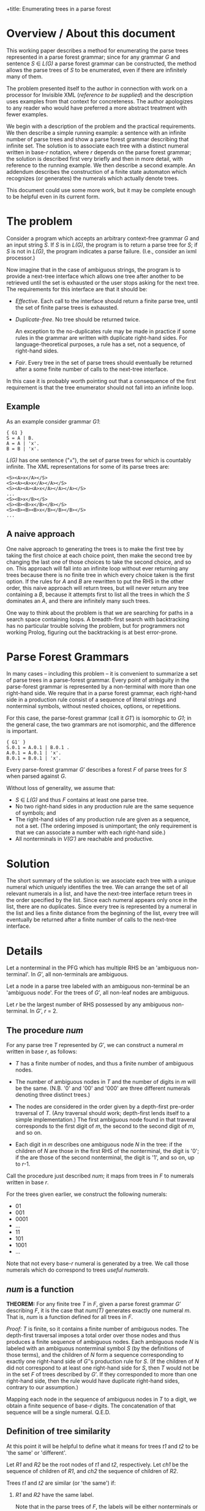 +title: Enumerating trees in a parse forest
#+author: Michael Sperberg-McQueen
#+date: 19 July 2023, revised 3-11 June 2024

* Overview / About this document

This working paper describes a method for enumerating the parse trees
represented in a parse forest grammar; since for any grammar /G/ and
sentence /S/ ∈ /L(G)/ a parse forest grammar can be constructed, the
method allows the parse trees of /S/ to be enumerated, even if there
are infinitely many of them.

The problem presented itself to the author in connection with work on
a processor for Invisible XML (/reference to be supplied/) and the
description uses examples from that context for concreteness.  The
author apologizes to any reader who would have preferred a more
abstract treatment with fewer examples.

We begin with a description of the problem and the practical
requirements.  We then describe a simple running example: a sentence
with an infinite number of parse trees and show a parse forest grammar
describing that infinite set.  The solution is to associate each tree
with a distinct numeral written in base-/r/ notation, where /r/
depends on the parse forest grammar; the solution is described first
very briefly and then in more detail, with reference to the running
example. We then describe a second example.  An addendum describes the
construction of a finite state automaton which recognizes (or
generates) the numerals which actually denote trees.

This document could use some more work, but it may be complete enough
to be helpful even in its current form.

* The problem

Consider a program which accepts an arbitrary context-free grammar /G/
and an input string /S/.  If /S/ is in /L(G)/, the program is to
return a parse tree for /S/; if /S/ is not in /L(G)/, the program
indicates a parse failure.  (I.e., consider an ixml processor.)

Now imagine that in the case of ambiguous strings, the program is to
provide a next-tree interface which allows one tree after another to
be retrieved until the set is exhausted or the user stops asking for
the next tree.  The requirements for this interface are that it should
be:

  - /Effective/.  Each call to the interface should return a finite
    parse tree, until the set of finite parse trees is exhausted.
    
  - /Duplicate-free/.  No tree should be returned twice.

    An exception to the no-duplicates rule may be made in practice if
    some rules in the grammar are written with duplicate right-hand
    sides.  For language-theoretical purposes, a rule has a set, not a
    sequence, of right-hand sides.

  - /Fair/.  Every tree in the set of parse trees should eventually be
    returned after a some finite number of calls to the next-tree
    interface.

In this case it is probably worth pointing out that a consequence of
the first requirement is that the tree enumerator should not fall into
an infinite loop.

** Example

As an example consider grammar /G1/:
#+begin_src ixml
    { G1 }
    S = A | B.
    A = A | 'x'.
    B = B | 'x'.
#+end_src

/L(G)/ has one sentence ("=x="), the set of parse trees for which is
countably infinite.  The XML representations for some of its parse
trees are:
#+begin_example
    <S><A>x</A></S>
    <S><A><A>x</A></A></S>
    <S><A><A><A>x</A></A></A></S>
    ...
    <S><B>x</B></S>
    <S><B><B>x</B></B></S>
    <S><B><B><B>x</B></B></B></S>
    ...
#+end_example

** A naive approach
One naive approach to generating the trees is to make the first tree
by taking the first choice at each choice point, then make the second
tree by changing the last one of those choices to take the second
choice, and so on.  This approach will fall into an infinite loop
without ever returning any trees because there is no finite tree in
which every choice taken is the first option.  If the rules for /A/
and /B/ are rewritten to put the RHS in the other order, this naive
approach will return trees, but will never return any tree containing
a /B/, because it attempts first to list all the trees in which the
/S/ dominates an /A/, and there are infinitely many such trees.

One way to think about the problem is that we are searching for paths in
a search space containing loops. A breadth-first search with
backtracking has no particular trouble solving the problem, but for
programmers not working Prolog, figuring out the backtracking is at best
error-prone.

# (At least, both Norm and I have screwed up multiple times.)

* Parse Forest Grammars

In many cases -- including this problem -- it is convenient to
summarize a set of parse trees in a parse-forest grammar.  Every point
of ambiguity in the parse-forest grammar is represented by a
non-terminal with more than one right-hand side.  We require that in a
parse forest grammar, each right-hand side in a production rule
consist of a sequence of literal strings and nonterminal symbols,
without nested choices, options, or repetitions.

For this case, the parse-forest grammar (call it /G1′/) is isomorphic
to /G1/; in the general case, the two grammars are not isomorphic, and
the difference is important.
#+begin_src ixml
    { G1′ }
    S.0.1 = A.0.1 | B.0.1 .
    A.0.1 = A.0.1 | 'x'.
    B.0.1 = B.0.1 | 'x'.
#+end_src

# Since /G′/ is isomorphic to G here, I am going to write /S/, A, and B, not
# S.0.1, A.0.1, and B.0.1, purely for simplicity in typing.

Every parse-forest grammar /G′/ describes a forest /F/ of parse trees
for /S/ when parsed against /G/.

Without loss of generality, we assume that:
- /S/ ∈ /L(G)/ and thus /F/ contains at least one parse tree.
- No two right-hand sides in any production rule are the same sequence
  of symbols; and
- The right-hand sides of any production rule are given as a sequence,
  not a set.  (The ordering imposed is unimportant; the only requirement
  is that we can associate a number with each right-hand side.)
- All nonterminals in /V(G′)/ are reachable and productive.
  
* Solution

The short summary of the solution is: we associate each tree with a
unique numeral which uniquely identifies the tree.  We can arrange the
set of all relevant numerals in a list, and have the next-tree
interface return trees in the order specified by the list.  Since each
numeral appears only once in the list, there are no duplicates.  Since
every tree is represented by a numeral in the list and lies a finite
distance from the beginning of the list, every tree will eventually be
returned after a finite number of calls to the next-tree interface.

* Details

Let a nonterminal in the PFG which has multiple RHS be an 'ambiguous
non-terminal'.  In /G′/, all non-terminals are ambiguous.

Let a node in a parse tree labeled with an ambiguous non-terminal be
an 'ambiguous node'.  For the trees of /G′/, all non-leaf nodes are
ambiguous.

Let /r/ be the largest number of RHS possessed by any ambiguous
non-terminal.  In /G′/, /r/ = 2.

** The procedure /num/

For any parse tree /T/ represented by /G′/, we can construct a numeral
/m/ written in base /r/, as follows:

  - /T/ has a finite number of nodes, and thus a finite number of
    ambiguous nodes.

  - The number of ambiguous nodes in /T/ and the number of digits in
    /m/ will be the same.  (N.B. '0' and '00' and '000' are three
    different numerals denoting three distinct trees.)

  - The nodes are considered in the order given by a depth-first
    pre-order traversal of /T/.  (Any traversal should work;
    depth-first lends itself to a simple implementation.) The first
    ambiguous node found in that traveral corresponds to the first
    digit of /m/, the second to the second digit of /m/, and so on.
  
  - Each digit in /m/ describes one ambiguous node /N/ in the tree: if
    the children of /N/ are those in the first RHS of the nonterminal,
    the digit is '0'; if the are those of the second nonterminal, the
    digit is '1', and so on, up to /r/-1.

Call the procedure just described /num/; it maps from trees in /F/ to
numerals written in base /r/.

For the trees given earlier, we construct the following numerals:

- 01
- 001
- 0001
- ...
- 11
- 101
- 1001
- ...

Note that not every base-/r/ numeral is generated by a tree.  We call those
numerals which do correspond to trees /useful numerals/.

** /num/ is a function

*THEOREM:* For any finite tree /T/ in /F/, given a parse forest
grammar /G′/ describing /F/, it is the case that /num(T)/ generates
exactly one numeral /m/.  That is, /num/ is a function defined for all
trees in /F/.

/Proof:/ /T/ is finite, so it contains a finite number of ambiguous
nodes.  The depth-first traversal imposes a total order over those
nodes and thus produces a finite sequence of ambiguous nodes.  Each
ambiguous node /N/ is labeled with an ambiguous nonterminal symbol /S/
(by the definitions of those terms), and the children of /N/ form a
sequence corresponding to exactly one right-hand side of /G′/'s
production rule for /S/.  (If the children of /N/ did not correspond
to at least one right-hand side for /S/, then /T/ would not be in the
set /F/ of trees described by /G′/.  If they corresponded to more than
one right-hand side, then the rule would have duplicate right-hand
sides, contrary to our assumption.)

Mapping each node in the sequence of ambiguous nodes in /T/ to a
digit, we obtain a finite sequence of base-/r/ digits.  The
concatenation of that sequence will be a single numeral.  Q.E.D.

** Definition of tree similarity

At this point it will be helpful to define what it means for trees
/t1/ and /t2/ to be 'the same' or 'different'.

Let /R1/ and /R2/ be the root nodes of /t1/ and /t2/, respectively.
Let /ch1/ be the sequence of children of /R1/, and /ch2/ the sequence
of children of /R2/.

Trees /t1/ and /t2/ are similar (or 'the same') if:

1. /R1/ and /R2/ have the same label.

   Note that in the parse trees of /F/, the labels will be either
   nonterminals or literal strings.
  
2. /R1/ and /R2/ have the same number of children.

3. The sequences formed by the labels of /ch1/ and /ch2/ are
   identical.
  
4. The subtrees rooted in the nodes of /ch1/ are pairwise similar to
   the subtrees rooted in the corresponding nodes of /ch2/.

Note that criterion 3 is a consequence of criterion 4 and thus
strictly speaking redundant; similarly criterion 2 is a consequence
of 3.  They are listed separately here solely for convenience.

Two nodes whose subtrees satisfy criteria 1-3 but not criterion 4 may
be said to be /locally similar/.

** /num/ is an injection

*THEOREM:* For any two trees /t1/ and /t2/ in /F/, /num(t1)/ and
/num(t2)/ are different numerals.  That is, /num/ is an injection.

/Proof:/ If /t1/ and /t2/ are two trees and not the same tree, then
they are not similar.  There must be some nodes /N1/ in /t1/ and /N2/
in /t2/ such that

- every ancestors of /N1/ and those of /N2/ are pairwise locally
  similar, and
- the left siblings of the ancestors are pairwise locally similar to
  the left siblings of the corresponding ancestors of /N2/, but
- /N1/ and /N2/ are not locally similar.

/N1/ and /N2/ must be labeled with the same symbol /S/; otherwise
their parents would not be locally similar.  /S/ must be a
nonterminal; otherwise, the subtrees rooted in /N1/ and /N2/ would be
similar.  Both the children of /N1/ and those of /N2/ must match some
right-hand side of the production rule for /S/ in the parse forest
grammar /G′/; otherwise /t1/ and /t2/ would not both be parse trees in
/F/.  The right-hand side which matches the children of /N1/ and the
right-hand side matching the children of /N2/ must be different, since
/N1/ and /N2/ have the same label but are not locally similar.

Since all nodes encountered before /N1/ and /N2/ in depth-first
pre-order traversal of /t1/ and /t2/ are pairwise similar, every digit
generated by /num/ for every ambiguous node to the left of or above
/N1/ and /N2/ must be the same for /t1/ and /t2/.  That is, /num(t1)/
and /num(t2)/ have a common prefix for the parts of /t1/ and /t2/ that
precede /N1/ and /N2/ in a pre-order traversal.

But the digit generated by /num/ for /N1/ and that generated for /N2/
must be different.

So /num(t1)/ and /num(t2)/ must differ in at least one digit. Q.E.D.

** The procedures /arb/ and /tree-constructor/

Now let's go the other way.

For any numeral /m/ written in base /r/, we can in a finite number of
steps either construct a parse tree /T/ represented by the parse
forest grammar /G′/ or else confirm that /m/ does not denote any tree
in /F/, as follows.

Let /S/ ∈ /V(G′)/ be the /current symbol/.

Let /dd/ be a sequence of base-/r/ digits.

Initially,

- /S/ is the start symbol of /G′/.
- /dd/ is a list of the digits of /m/.

We now enter a recursive procedure which we will call
/tree-constructor/, to build a tree whose root node is labeled /S/ and
return both that tree and some suffix of /dd/.

*Procedure /tree-constructor/, with arguments /G/, /S/, and /dd/*

1. If /S/ is a literal string, then make a one-node tree labeled with
   /S/, and return that tree together with /dd/.

   Otherwise, /S/ is a nonterminal.  Continue to the next step.

2. Initialize some variables.

   Let /i/ be the integer value of the first digit of /dd/, if /dd/ is
   non-empty, otherwise -1.
            
   Let /N/ be a newly constructed node labeled /S/.

   Let /R/ be the production rule for /S/ in /G′/.
    
   Let /c/ ('count') be the number of right-hand sides in /R/.

   With a little abuse of notation, we treat /R/ as an array of
   right-hand sides with zero-based indexing.  So for 0 ≤ /j/ < /c/,
   /R[j]/ denotes one of the right-hand sides in /R/.

   If /c/ = 1, let /Q/ be /R[0]/ and let /dd′/ be /dd/.
   
   Otherwise /c/ > 1.

   If 0 ≤ /i/ < /c/, then let /Q/ be /R[i]/ and let /dd′/ be the tail
   of /dd/.
   
   If /i/ ≥ /c/, then let /Q/ be undefined and let /dd′/ be /dd/.

   If /i/ < 0, then let /Q/ be undefined and let /dd′/ be /dd/.

   If /Q/ is undefined, skip to step 4; otherwise continue with
   step 3.
   
3. Construct a sequence of trees as the children of the current node.

   For each symbol /s/ in /Q/, call the procedure /tree-constructor/
   with /G′/, /s/, and a sequence of digits.  For the first symbol,
   the sequence of digits is /dd′/; for later symbols, it is the
   suffix of /dd′/ returned by the call to /tree-constructor/ on the
   preceding symbol.

   Let /dd″/ be the sequence of digits returned by the last call to
   /tree-constructor/.
   
   Let /ch/ be the sequence of trees returned by this series of
   recursive calls to /tree-constructor/.

   Note that if /Q/ is empty, then /ch/ will also be empty.   

4. Return the calculated values.
   
   If /Q/ is undefined and /i/ < 0, then return a singleton tree whose
   sole node is labeled with the integer -1, together with /dd′/.
   (This occurs when /S/ is an ambiguous nonterminal but there are no
   digits left to specify which right-hand side to select.  In that
   case the numeral /m/ denotes no tree, but a longer numeral with /m/
   as a proper prefix does denote a tree.  The tree labeled -1 serves
   as signal for this case.)

   If /Q/ is undefined and /i/ ≥ /c/, then return a singleton tree
   whose sole node is labeled with the integer -2, together with
   /dd′/.  (This occurs when the index /i/ is out of range and does
   not denote any right-hand side in /R/; in that case the numeral /m/
   denotes no tree in /F/, and neither does any numeral that has /m/
   as a prefix.  The tree labeled -2 serves as signal for this case.)   

   Singleton trees labeled with negative integers are /error trees/.
   
   If /Q/ is empty, then return the singleton tree containing node
   /N/, together with /dd′/.

   If any member of /ch/ is an error tree, then return the first such
   tree in /ch/, together with the sequence of digits returned with it
   by the recursive call to /tree-constructor/.

   Otherwise (/Q/ is defined, non-empty, and consists only of
   non-error trees), return the tree whose root is /N/ and in which
   the children of /N/ are the root nodes of the trees in /ch/.

/End of procedure tree-constructor./

For any call to /tree-constructor/, the difference between the
sequence /dd/ of digits passed to the procedure as an argument and the
sequence /dd″/ returned by the procedure may be referred to as the
sequence of digits 'consumed by' the procedure.  These are the leading
digits of /dd/ which were used to select right-hand sides for
ambiguous nonterminals in the construction of the tree or partial
tree.

Note that /tree-constructor/ consumes one digit for each ambiguous
nonterminal it encounters, until either the tree is complete or the
digits are exhausted.

*Procedure /arb/, with arguments /G′/ and /m/*

For a given parse-forest grammar /G′/ and a given base-/r/ numeral /m/
(where /r/ is the highest number of right-hand sides possessed by any
production rule in /G′/), we can define a procedure /arb/ which takes
/G′/ and /m/ as arguments and returns either a parse tree described by
/G′/ and denoted by /m/ or one of three failure signals:
out-of-digits, out-of-range, or excess-digits.

1. Let /S/ be the start symbol of /G′/ and /dd/ be the digits /m/.

2. Call /tree-constructor/ with arguments /G′/, /S/, and /dd/.  The
   procedure will return a tree and a sequence of digits; call them
   /T/ and /dd″/.

   One of the following cases will apply:

   - If /T/ is an error tree whose root is labeled -1, then /m/ does
     not denote any tree in /F/, but some numeral with /m/ as a prefix
     does.
     
     Informally: we ran out of digits in /m/.

     In this case, return a signal for out-of-digits.

   - If /T/ is an error tree whose root is labeled -2, then /m/ does
     not denote any tree in /F/, nor does any numeral of which /m/ is
     a prefix.

     Informally: some digit in /m/ was out of range.  (Perhaps /m/ is
     a base-3 numeral, since some ambiguous nonterminal has three
     right-hand sides, but the some other ambiguous nonterminal has
     only two right-hand sides.  If a "2" is the first digit in /dd/
     when that other nonterminal must be expanded, then the digit will
     be out of range in this way.)

     In this case, return a signal for out-of-range.
     
   - If /dd″/ is non-empty, the /m/ does not denote any tree in /F/,
     but some proper prefix of /m/ does denote a tree.

     Informally: /m/ has more digits than can be used.

     In this case, return a signal for excess-digits.
     
   - Otherwise, /T/ is the tree in /F/ denoted by /m/.

     Return /T/.
  
#  2. If /R/ has more than one right-hand side, then select the
#     right-hand side numbered /d1/ in a zero-based numbering.  (I.e.,
#     convert /d1/ to a number /n/, skip the first /n/ right-hand sides
#     in the sequence, and take the next one.
# 
#     If R has fewer than /n/ + 1 right-hand sides, then stop: /m/ does
#     not denote a tree.
# 
#     If /R/ has one right-hand side, select that right-hand side.
# 
#  3. For each symbol /s/ token in the selected right-hand side,
#     construct a node labeled with /s/; make the resulting sequence
#     of nodes the children of
#     
#  2. If the working tree has any leaves which are ambiguous nodes, we
#     select the leftmost such node, and continue with step 3.  If not,
#     we jump to step 4.
# 
#     Note that the result will be that the sequence in which nodes are
#     described by the digits of m will be the sequence in which they are
#     encountered in a depth-first search of the final tree T.
# 
#     /(This is not quite right.  We need to handle *all* nodes depth-first.)/
#     
#  3. If there is a current digit, then we use the current digit to
#     select which RHS to use in expanding the node: 0 for the first
#     RHS, 1 for the second, and so on.  And then we advance the
#     current-digit pointer to select the next digit in m, if any.
# 
#     Two special cases arise:
# 
#     If the current digit indicates a RHS which does not exist (say,
#     the digit is '4' but the nonterminal in question does not have
#     five RHS), then /m/ does not denote a tree.  (And furthermore, no
#     numeral of which /m/ is a prefix denotes a tree.)  In this case we
#     call /m/ an /unsatisfiable numeral/.
# 
#     If there is no current digit (i.e. we have reached the end of m
#     without providing children for every ambiguous node in the working
#     tree), then /m/ does not denote a tree.  But at least one numeral
#     of which /m/ is a prefix does denote a tree; that may be useful
#     for optimization.
#     
#     After this step, we jump to step 2.
# 
#  4. If the working tree contains no ambiguous nodes as leaves, then we
#     inspect the current digit of /m/.
# 
#     If there is no current digit (i.e. we have used all the digits of
#     m to guide the expansion of ambiguous nodes, and there are no
#     digits left), then the working tree /T/ is a complete parse tree
#     in the parse forest of /G′/, denoted by /m/.  (/Or: it would be,
#     if we had built it right./)
#     
#     If there is a current digit (i.e. we have not used up all the
#     digits of /m/), then /m/ does not denote a tree in /F/. (But some
#     prefix of /m/, consisting of the digits that were used, does
#     denote a tree in /F/.)

# Note that at the conclusion of this process, the working tree /T/ will
# contain some number of ambiguous nodes.  We will have one of the
# following states of affairs:
# 
#   - Numeral /m/ is unsatisfiable.
#     
#   - The number of ambiguous nodes is equal to the number of digits
#     in /m/.
# 
#     In this case, /T/ is a complete parse tree in /F/.
#     
#   - There are more ambiguous nodes than digits.
# 
#     In this case, /m/ is the prefix of at least one numeral denoting a
#     tree in /F/ but does not itself denote a tree in /F/.
#     
#   - There are more digits than ambiguous nodes.
# 
#     In this case, some prefix of /m/ denotes a tree in /F/, but /m/
#     does not.

# Call the procedure just described /arb/; it maps from base-/r/
# numerals to trees in /F/.

** /arb/ is a total function

*THEOREM:* For any parse forest grammar /G′/ and any base-/r/ numeral
(or empty string) /m/, /arb(G′, m)/ returns either a tree in /F/ or
one of the three signals.  That is, /arb/ is a total function from
base-/r/ numerals to the union of the set {out-of-digits,
out-of-range, excess-digits} and /F/.

/Proof:/ By induction on the length of /m/.

/Base case:/ If /m/ is of length zero, then /arb(G′, m)/ will return
either a tree or the out-of-digits signal.

Because /F/ is non-empty, /G′/ describes at least one parse tree.  If
/F/ contains only one parse tree, then that parse tree contains no
ambiguous nodes, /G′/ contains no ambiguous nonterminals, and no call
to /tree-constructor/ will consume any digits.

And inversely, if /F/ contains multiple parse trees, then /G′/ will
contain at least one ambiguous nonterminal and at least one digit will
be consumed in the construction of any non-error tree by
/tree-constructor/.

Since /tree-constructor/ consumes one digit for each ambiguous
nonterminal encountered, when /arb/ is called with an empty sequence
of digits, all of the following are true:

- The procedure returns a non-error tree if and only if the tree it
  returns contains no ambiguous nodes and is the only tree in /F/, and
  /V(G′)/ contains no ambiguous nonterminals.
  
- It returns an out-of-digits signal if and only if /V(G′)/ contains
  at least one ambiguous nonterminal.

- It cannot return an out-of-range signal, because there are no
  out-of-range digits in /m/.

- It cannot return an excess-digits signal, because all digits in /dd/
  have been consumed.
  
/Induction hypothesis:/ Every base-/r/ numeral of length /L/ returns
either a non-error tree or one of the signals out-of-digits,
out-of-range, or excess-digits.

/Induction step:/ If the proposition is true for all numerals of
length /L/, then it is also true for all numerals /m/ of length
/L/ + 11.

Let /d/ be the last digit of /m/, and /m2/ the prefix of /m/ which
contains all but the last digit of /m/.

By hypothesis, one of the following cases holds:

- /arb(G′, m2)/ returns a non-error tree.

  In this case, the call to /tree-constructor/ will consume the digits
  of /m2/ and return a singleton sequence containing /d/. The /arb/
  procedure will then return the excess-digits signal.
  
- /arb(G′, m2)/ returns the out-of-digits signal.

  In this case, the call to /tree-constructor/ will construct the same
  partial tree for /m/ as for /m2/, and then reach the point where it
  ran out of digits and returned an error tree.  At that point, we
  need to choose among the right-hand sides of a production rule /R/
  for some nonterminal /N/, using digit /d/.  One of the following
  cases must apply:

    + The integer value of digit /d/ is greater than or equal to the
      number of right-hand sides in /R/.  In this case,
      /tree-constructor/ will return a -2 tree, and /arb/ will return
      an out-of-range signal.
      
    + The integer value of digit /d/ is less than the number of
      right-hand sides in /R/.  In this case, /tree-constructor/ will
      select the appropriate right-hand side and continue.

      If no further ambiguous nonterminals are encountered,
      /tree-constructor/ will consume no further digits and return a
      non-error tree denoted by /m/, together with an empty sequence
      of digits.  Procedure /arb/ in turn will return the tree denoted
      by /m/.

      Otherwise, another ambiguous nonterminal is encountered, but the
      digits of /m/ have been exhausted.  In this case,
      /tree-constructor/ will return a -1 tree and /arb/ will return
      an out-of-digits signal.
  
- /arb(G′, m2)/ returns the out-of-range signal.

  In this case, the out-of-range digit is in the prefix /m2/ and the
  additional presence of /d/ at the end of /m/ will have no effect on
  the out-of-range digits and so cannot make any difference.  So a
  call to /arb(G′, m)/ will return the same signal.
  
- /arb(G′, m2)/ returns the excess-digits signal.

  In this case, /tree-constructor/ consumes fewer digits than are
  present in /m2/.  The additional presence of /d/ at the end of /m/
  cannot make /tree-constructor/ consume more digits.  So a call to
  /arb(G′, m)/ will return the same signal.
  
** In non-error cases, /arb/ and /num/ are inverses of each other

If I have defined them right, /num/ and /arb/ should be inverses of
each other.

*THEOREM:* For any base-/r/ numeral /m/, if /arb(m)/ is defined, then
/m/ = /num(arb(m))/. (To be proved.)

*THEOREM:* For any tree /T/ in /F/, /arb(num(T))/ = /T/. (To be
proved.)

** There is a 1:1 mapping between trees in /F/ and a subset of base-/r/ numerals

*THEOREM:* the set of parse trees represented by /G′/ has a one-to-one
mapping to a subset of the set of numerals written in base /r/.

# * Addendum
# 
# Part of me thinks: well, all of that is completely obvious, who
# would want to publish that as an algorithm?  And another part of me
# thinks: look, you had trouble figuring this out.  Norm had trouble
# figuring it out.  It can't be *that* obvious.  It began to seem
# simple to me (and I began to have confidence that it wasn't going to
# fall into any hidden traps) only when I thought of representing
# trees as base-r numerals, and 'the current tree' in an
# implementation of the next-tree interface as a position in the list
# of base-r numerals.

* Another example

A second example may be helpful.  Let /G2/ be the following grammar
(from a collection of ambiguous grammars constructed for testing
grammar tools [/citation to be supplied/]):
#+begin_src ixml
    { G2 }
    S: A .
    A: 'a', B ; 'x' .
    B: 'b', A ; LDOE, A .
    LDOE: M; 'l' .
    M: 'm'; LDOE .
#+end_src

Let /S/ be "amalx".

/G2′/ will be:
#+begin_src ixml
  { G2′ }
  Goal·0·5 = S·0·5.
  S·0·5 = A·0·5.
  A·0·5 = "a", B·1·5.
  B·1·5 = LDOE·1·2, A·2·5.
  LDOE·1·2 = M·1·2.
  A·2·5 = "a", B·3·5.
  M·1·2 = "m";
          LDOE·1·2.
  B·3·5 = LDOE·3·4, A·4·5.
  LDOE·3·4 = M·3·4;
             "l".
  A·4·5 = "x".
  M·3·4 = LDOE·3·4.
#+end_src

There are two ambiguous nonterminals in /G′/: /M·1·2/ and /LDOE·3·4/.
Each has two RHS, so /r/ = 2.  (And as can be seen if you look
carefully, they each form a loop in the parent/child relation, and the
loops are separate and do not interact.)

The first few numerals and their trees (this time in outline form) are:

- 0 no tree
- 1 no tree
- 01 s(a(lit(a), b(ldoe(m(lit(m))), a(lit(a), b(ldoe(lit(l)), a(lit(x)))))))
  + S.0.5
    + A.0.5
      + "a"
      + B.1.5
        + LDOE.1.2
          + M.1.2
            + "m"
        + A.2.5
          + "a"
          + B.3.5
            + LDOE.3.4
              + "l"
            + A.4.5
              + "x"
- 10 no tree
- 11 no tree
- 000 no tree
- 001 s(a(lit(a), b(ldoe(m(lit(m))), a(lit(a), b(ldoe(m(ldoe(lit(l)))), a(lit(x)))))))
- 010 no tree
- 011 no tree
- 100 no tree
- 101 s(a(lit(a), b(ldoe(m(ldoe(m(lit(m))))), a(lit(a), b(ldoe(lit(l)), a(lit(x))))))) 
- 110 no tree
- 111 no tree
- 0000 no tree
- 0001 s(a(lit(a), b(ldoe(m(lit(m))), a(lit(a), b(ldoe(m(ldoe(m(ldoe(...))))), a(lit(x))))))) ;

  1001 s(a(lit(a), b(ldoe(m(ldoe(m(lit(m))))), a(lit(a), b(ldoe(m(ldoe(lit(l)))), a(lit(x))))))) 

  1101 s(a(lit(a), b(ldoe(m(ldoe(m(ldoe(m(lit(...))))))), a(lit(a), b(ldoe(lit(l)), a(lit(x))))))) 
  ...

Omitting numerals that don't map to trees now:
  
- 00001
- 10001
- 11001
- 11101
- 000001
- 100001
- 110001
- 111001
- 111101
- 0000001
- ...

Careful inspection of a diagram showing the parent/child relation in
the parse-forest grammar makes clear that the set of numerals that
denote trees in this case is (1*0)(0*1).

* Identifying the numerals which actually denote trees 

From the parent/child graph for a given parse forest grammar, we can
derive a grammar or regular expression which defines the set of
base-/r/ numerals that describe trees.  So in principle it is always
possible to define precisely the set of all base-/r/ numerals that
denote trees in /F/.  This may be done by building either the LR(0)
automaton or the recursive transition network of the parse forest
grammar, and then deriving a description of useful numerals from the
automaton, but the method described below is a little more direct.

** Algorithm

The algorithm is described in terms of work with a parse forest
grammar; it may be possible to adapt it to other representations of a
parse forest.

A key operation in the algorithm is searching, in a given part of the
parse forest grammar, for ambiguous nonterminals, and returning them
in a given order.  Let us call this operation /fan/ (find ambiguous
nonterminals).  Given any sequence α of symbols in the vocabulary of
the PFG, /fan/ should return the sequence of ambiguous nonterminals
reachable from α without passing through any other ambiguous
nonterminal, in order.  If α is "A, B, C", then any ambiguous
nonterminals reachable from A precede those reachable from B, and
those reachable from C are at the end.

The procedure /fan/ may be intuitively clear to the reader already,
but a more detailed description follows.  The procedure takes two
arguments: the parse forest grammar /G/ and a sequence α of symbols in
/V(G)/, which is treated as a stack.

- If alpha is empty, return the empty sequence.
- Otherwise, let /S/ be the first symbol in alpha.
- If /S/ is a literal string, return /fan(G, tail(alpha))/.
- Otherwise, if /S/ is an unambiguous nonterminal, then let beta be
  the right-hand side of /S/ in /G/, let γ be the concatenation of
  beta and the tail of alpha, and return /fan(G, γ)/.
- Otherwise, if /S/ is an ambiguous nonterminal, then return the
  sequence whose head is /S/ and whose tail is /fan(G, tail(alpha))/.

The grammar of useful numerals can be constructed as follows.  To
reduce confusion, let us refer to the parse forest grammar as /G/ and
to the grammar of useful numerals as /U/.

- Let /S/ be the start symbol of the parse forest grammar /G/, and
  /S′/ be a newly constructed start symbol for the numeral grammar
  /U/.
- Let /A/ be the result returned by /fan(G, (S))/.  (I am using (S) to
  denote the singleton sequence containins /S/.)
- In /U/, construct a production rule for /S′/ whose right-hand side
  is /A/.
- For each ambiguous nonterminal /N/ in /G/ construct a production
  rule for /N/ in /U/ as follows.
  - The left hand side is (of course) /N/.
  - For each right-hand side /R/ of /N/ in /G/, construct a right-hand
    side for /N/ in /U/:
    - Let /d/ be the digit associated with that right-hand side ('0',
      '1', etc.).
    - Let the right-hand side in /U/ be the concatenation of /d/ with
      /fan(G, R)/.

** Example:  grammar G1
An example may be helpful.  For grammar /G1/ given above, and its
parse forest grammar /G1′/, all three non-terminals are ambiguous.

- /fan(G1′, (S.0.1))/ returns the sequence (S.0.1).
- So the start symbol of /U/ is defined with the rule "~Numeral = S.0.1.~"
- For the first RHS of S.0.1, /fan(G1′, (A.0.1))/ = (A.0.1).
- For the second RHS of S.0.1, /fan(G1′, (B.0.1))/ = (B.0.1).
- So the production rule for S.0.1 in /U/ is "~S.0.1 = '0', A.0.1;
  '1', B.0.1.~"
- For the first RHS of A.0.1, /fan(G1′, (A.0.1))/ = (A.0.1).
- For the second RHS of A.0.1, /fan(G1′, ('x'))/ = () -- i.e. the empty
  sequence.
- So the production rule for A.0.1 in /U/ is "~A.0.1 = '0', A.0.1; '1'.~"
- For the first RHS of B.0.1, /fan(G1′, (B.0.1))/ = (B.0.1).
- For the second RHS of B.0.1, /fan(G1′, ('x'))/ = () -- i.e. the empty
  sequence.
- So the production rule for B.0.1 in /U/ is "~B.0.1 = '0', B.0.1; '1'.~"

The numerals grammar /U/ as a whole is thus:
#+begin_src ixml
Numeral = S.0.1.
S.0.1 = '0', A.0.1; '1', B.0.1.
A.0.1 = '0', A.0.1; '1'.
B.0.1 = '0', B.0.1; '1'.          
#+end_src

In this case, the grammar is regular in form and can easily be
translated to a finite state automaton with states /S/, /A/, /B/, and
/finis/.  It can also be simplified using grammar manipulations.
Arden's Lemma allows us to rewrite the rules for A.0.1 and B.0.1 as
#+begin_src ixml
A.0.1 = '0'*, '1'.
B.0.1 = '0'*, '1'.
#+end_src
And then simple substitution, inlining the definitions of variables in
place of references, reduces the grammar to single rule:
#+begin_src ixml
Numeral = '0', '0'*, '1'; '1', '0'*, '1'.
#+end_src
Or in regular expression form, "0+1|10*1".

** Example:  G2 and G2′

In the second example given above, there are two ambiguos nodes.

- For the sequence (Goal·0·5), /fan/ returns (M·1·2, LDOE·3·4).
- For the first RHS of M·1·2, i.e. ("m"), /fan/ returns ().
- For the second RHS of M·1·2, i.e. (LDOE·1·2), /fan/ returns (M·1·2).
- For the first RHS of LDOE·3·4, i.e. (M·3·4), /fan/ returns (LDOE·3·4).
- For the second RHS of LDOE·3·4, i.e. ("l"), /fan/ returns ().

From these /fan/ results, we construct the following grammar:
#+begin_src ixml
Numeral = M·1·2, LDOE·3·4.
M·1·2 = "0" | "1", M·1·2.
LDOE·3·4 = "0", LDOE·3·4 | "1".
#+end_src
In this grammar, /Numeral/ is not in regular form (it has two
nonterminals in its RHS), but simplifications can reduce it to a
regular expression.  First we apply Arden's lemma to the rules for
M·1·2 and LDOE·3·4:
#+begin_src ixml
M·1·2 = "1"*, "0".
LDOE·3·4 = "0"*, "1".
#+end_src
Substitution of those right-hand sides then reduces the rule for
/Numeral/ to:
#+begin_src ixml
Numeral = "1"*, "0", "0"*, "1".
#+end_src
Or in more compact notation "1*00*1".

* Concluding remarks

The method described here is very simple, but sufficiently non-obvious
that it seems worth while to describe it in writing.
